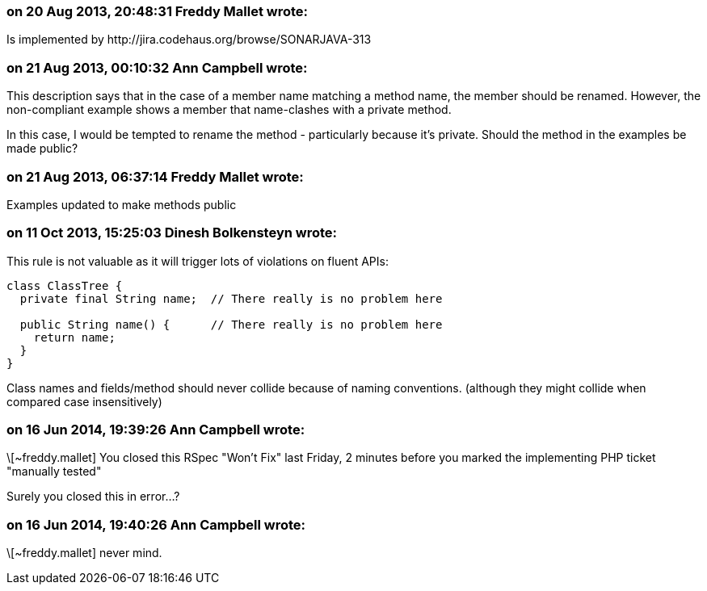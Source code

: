 === on 20 Aug 2013, 20:48:31 Freddy Mallet wrote:
Is implemented by \http://jira.codehaus.org/browse/SONARJAVA-313

=== on 21 Aug 2013, 00:10:32 Ann Campbell wrote:
This description says that in the case of a member name matching a method name, the member should be renamed. However, the non-compliant example shows a member that name-clashes with a private method.


In this case, I would be tempted to rename the method - particularly because it's private. Should the method in the examples be made public?

=== on 21 Aug 2013, 06:37:14 Freddy Mallet wrote:
Examples updated to make methods public

=== on 11 Oct 2013, 15:25:03 Dinesh Bolkensteyn wrote:
This rule is not valuable as it will trigger lots of violations on fluent APIs:


----
class ClassTree {
  private final String name;  // There really is no problem here

  public String name() {      // There really is no problem here
    return name;
  }
}
----

Class names and fields/method should never collide because of naming conventions. (although they might collide when compared case insensitively)

=== on 16 Jun 2014, 19:39:26 Ann Campbell wrote:
\[~freddy.mallet] You closed this RSpec "Won't Fix" last Friday, 2 minutes before you marked the implementing PHP ticket "manually tested"


Surely you closed this in error...?

=== on 16 Jun 2014, 19:40:26 Ann Campbell wrote:
\[~freddy.mallet] never mind.

